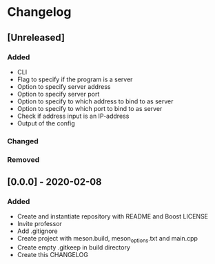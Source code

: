 * Changelog

** [Unreleased]
*** Added
- CLI
- Flag to specify if the program is a server
- Option to specify server address
- Option to specify server port
- Option to specify to which address to bind to as server
- Option to specify to which port to bind to as server
- Check if address input is an IP-address
- Output of the config

*** Changed

*** Removed

** [0.0.0] - 2020-02-08
*** Added
- Create and instantiate repository with README and Boost LICENSE
- Invite professor
- Add .gitignore
- Create project with meson.build, meson_options.txt and main.cpp
- Create empty .gitkeep in build directory
- Create this CHANGELOG

